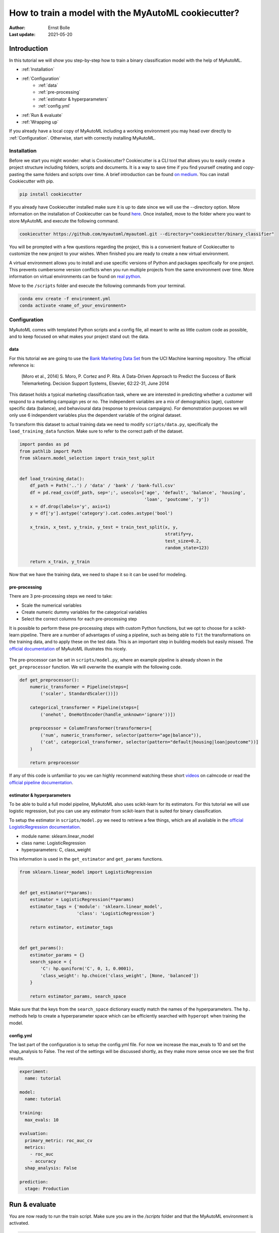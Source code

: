 ====================================================
How to train a model with the MyAutoML cookiecutter?
====================================================

:Author: Ernst Bolle
:Last update: 2021-05-20

Introduction
============

In this tutorial we will show you step-by-step how to train a binary classification model with the help of MyAutoML.

* :ref:`Installation`
* :ref:`Configuration`
    * :ref:`data`
    * :ref:`pre-processing`
    * :ref:`estimator & hyperparameters`
    * :ref:`config.yml`
* :ref:`Run & evaluate`
* :ref:`Wrapping up`

If you already have a local copy of MyAutoML including a working environment you may head over directly to :ref:`Configuration`.
Otherwise, start with correctly installing MyAutoML.

Installation
------------

Before we start you might wonder: what is Cookiecutter? Cookiecutter is a CLI tool that allows you to easily create a
project structure including folders, scripts and documents. It is a way to save time if you find yourself creating and
copy-pasting the same folders and scripts over time. A brief introduction can be found `on medium`_. You can
install Cookiecutter with pip.

.. _on medium: https://medium.com/worldsensing-techblog/project-templates-and-cookiecutter-6d8f99a06374#:~:text=Cookiecutter%20is%20a%20CLI%20tool,as%20well%20as%20file%20content.

.. code:: bash

   pip install cookiecutter

If you already have Cookiecutter installed make sure it is up to date since we will use the --directory option.
More information on the installation of Cookiecutter can be found `here <https://cookiecutter.readthedocs.io/en/1.7.2/installation.html>`_.
Once installed, move to the folder where you want to store MyAutoML and execute the following command.

.. code:: bash

   cookiecutter https://github.com/myautoml/myautoml.git --directory="cookiecutter/binary_classifier"

You will be prompted with a few questions regarding the project, this is a convenient feature of Cookiecutter to
customize the new project to your wishes. When finished you are ready to create a new virtual environment.

A virtual environment allows you to install and use specific versions of Python and packages specifically for one project.
This prevents cumbersome version conflicts when you run multiple projects from the same environment over time.
More information on virtual environments can be found on `real python`_.

.. _real python: https://realpython.com/python-virtual-environments-a-primer/

Move to the ``/scripts`` folder and execute the following commands from your terminal.

.. code:: bash

    conda env create -f environment.yml
    conda activate <name_of_your_environment>

Configuration
-------------

MyAutoML comes with templated Python scripts and a config file, all meant to write as little custom code as possible,
and to keep focused on what makes your project stand out: the data.

data
^^^^

For this tutorial we are going to use the `Bank Marketing Data Set <https://archive.ics.uci.edu/ml/datasets/Bank+Marketing>`_
from the UCI Machine learning repository. The official reference is:

    [Moro et al., 2014] S. Moro, P. Cortez and P. Rita. A Data-Driven Approach to Predict the Success of Bank Telemarketing.
    Decision Support Systems, Elsevier, 62:22-31, June 2014

This dataset holds a typical marketing classification task, where we are interested in predicting whether a customer
will respond to a marketing campaign yes or no. The independent variables are a mix of demographics (age), customer
specific data (balance), and behavioural data (response to previous campaigns). For demonstration purposes we
will only use 6 independent variables plus the dependent variable of the original dataset.

.. csv-table:: dataset preview
   :file: ./tables/preview.csv
   :header-rows: 1

To transform this dataset to actual training data we need to modify  ``scripts/data.py``, specifically the
``load_training_data`` function. Make sure to refer to the correct path of the dataset.

.. code:: python

    import pandas as pd
    from pathlib import Path
    from sklearn.model_selection import train_test_split


    def load_training_data():
        df_path = Path('..') / 'data' / 'bank' / 'bank-full.csv'
        df = pd.read_csv(df_path, sep=';', usecols=['age', 'default', 'balance', 'housing',
                                                    'loan', 'poutcome', 'y'])
        x = df.drop(labels='y', axis=1)
        y = df['y'].astype('category').cat.codes.astype('bool')

        x_train, x_test, y_train, y_test = train_test_split(x, y,
                                                            stratify=y,
                                                            test_size=0.2,
                                                            random_state=123)

        return x_train, y_train


Now that we have the training data, we need to shape it so it can be used for modeling.

pre-processing
^^^^^^^^^^^^^^

There are 3 pre-processing steps we need to take:

- Scale the numerical variables
- Create numeric dummy variables for the categorical variables
- Select the correct columns for each pre-processing step

It is possible to perform these pre-processing steps with custom Python functions, but we opt to choose for a scikit-learn
pipeline. There are a number of advantages of using a pipeline, such as being able to ``fit`` the transformations on
the training data, and to apply these on the test data. This is an important step in building models but easily missed.
The `official documentation`_ of MyAutoML illustrates this nicely.

.. _official documentation: https://myautoml.readthedocs.io/en/latest/getting_started/ml_process.html

.. figure:: ./images/training-process-aangepast.png
   :align: center

The pre-processor can be set in ``scripts/model.py``, where an example pipeline is already shown in the ``get_preprocessor``
function. We will overwrite the example with the following code.

.. code:: python

    def get_preprocessor():
        numeric_transformer = Pipeline(steps=[
            ('scaler', StandardScaler())])

        categorical_transformer = Pipeline(steps=[
            ('onehot', OneHotEncoder(handle_unknown='ignore'))])

        preprocessor = ColumnTransformer(transformers=[
            ('num', numeric_transformer, selector(pattern="age|balance")),
            ('cat', categorical_transformer, selector(pattern="default|housing|loan|poutcome"))]
        )

        return preprocessor

If any of this code is unfamiliar to you we can highly recommend watching these short `videos`_ on calmcode or read the
`official pipeline documentation`_.

.. _videos: https://calmcode.io/scikit-learn/pipeline.html
.. _official pipeline documentation: https://scikit-learn.org/stable/modules/generated/sklearn.pipeline.Pipeline.html

estimator & hyperparameters
^^^^^^^^^^^^^^^^^^^^^^^^^^^

To be able to build a full model pipeline, MyAutoML also uses scikit-learn for its estimators. For this tutorial we will
use logistic regression, but you can use any estimator from scikit-learn that is suited for binary classification.

To setup the estimator in ``scripts/model.py`` we need to retrieve a few things, which are all available in the
`official LogisticRegression documentation`_.

.. _official LogisticRegression documentation: https://scikit-learn.org/stable/modules/generated/sklearn.linear_model.LogisticRegression.html

- module name: sklearn.linear_model
- class name: LogisticRegression
- hyperparameters: C, class_weight

This information is used in the ``get_estimator`` and ``get_params`` functions.

.. code:: python

    from sklearn.linear_model import LogisticRegression


    def get_estimator(**params):
        estimator = LogisticRegression(**params)
        estimator_tags = {'module': 'sklearn.linear_model',
                          'class': 'LogisticRegression'}

        return estimator, estimator_tags


    def get_params():
        estimator_params = {}
        search_space = {
            'C': hp.quniform('C', 0, 1, 0.0001),
            'class_weight': hp.choice('class_weight', [None, 'balanced'])
        }

        return estimator_params, search_space

Make sure that the keys from the ``search_space`` dictionary exactly match the names of the hyperparameters. The ``hp.``
methods help to create a hyperparameter space which can be efficiently searched with ``hyperopt`` when training the model.

config.yml
^^^^^^^^^^

The last part of the configuration is to setup the config.yml file. For now we increase the max_evals to 10 and set the
shap_analysis to False. The rest of the settings will be discussed shortly, as they make more sense once we see the
first results.

.. code:: yaml

    experiment:
      name: tutorial

    model:
      name: tutorial

    training:
      max_evals: 10

    evaluation:
      primary_metric: roc_auc_cv
      metrics:
        - roc_auc
        - accuracy
      shap_analysis: False

    prediction:
      stage: Production

Run & evaluate
==============

You are now ready to run the train script. Make sure you are in the `/scripts` folder and that the MyAutoML environment
is activated.

.. code:: bash

    python train.py

If everything is setup correctly the script will start and you will see lots of logging statements in the terminal. Once
the training is finished we are ready to evaluate, and this is the part where MyAutoML really shines. Besides training the
model in an efficient manner with ``hyperopt``, a lot of other things were taken care of by the train script:

- Logging of the metadata of the estimator
- Logging of the metrics
- Creation of 5 typical binary classifier evaluation graphics
- Creation of the model as .pkl file, including a config file to easily distribute the model

All these things are integrated in MLflow, so you can use easily use them via the UI. If you are not familiar with MLflow,
it is an open source platform for managing the end-to-end machine learning lifecycle. Amongst other things, it keeps track
of experiments to track and compare results. More information can be found on `their website`_.

.. _their website: https://www.mlflow.org/docs/latest/index.html

To open the UI you first need to start it via another terminal. Please move to the `scripts` folder, activate the MyAutoML
environment, and execute the following command.

.. code:: bash

    mlfow ui

Once you see the response in the terminal, head over to http://localhost:5000 and have a look. Note that we assume you
are running this tutorial locally.

.. figure:: ./images/mlflow_ui_example.jpg
   :align: center

By pressing the ``+`` button you gain access to every training evaluation (config.yml -> max_evals), which contains
valuable information:

- hyperparameter settings (complexity, balanced y/n)
- evaluation metrics (accuracy in this case, specified for cv, train, and test)
- tags (estimator class & model)

Although informative, it gets even better when you click on one of the runs. Besides ~20 evaluation metrics there is a
special section at the bottom which is called Artifacts. This section contains the graphical outputs of the specific run,
as well as the actual trained model.

.. figure:: ./images/mlflow_artifacts.jpg
   :align: center

There is more information available than we can describe here, so we highly recommend to take your time exploring the
experiment runs. Once finished, try to a different estimator and hyperparameter settings by adjusting the ``get_estimator``
and ``get_params`` functions. When you run the train script again the results of these new evaluations will be added to
the UI, so you can easily compare which estimator and hyperparameter settings work best.

Wrapping up
===========

Hopefully by now you have a better idea how MyAutoML works, and how it can help you to easily and efficiently train and
compare binary classification models. In the next tutorial we will explain the next step in the modelling phase: prediction.